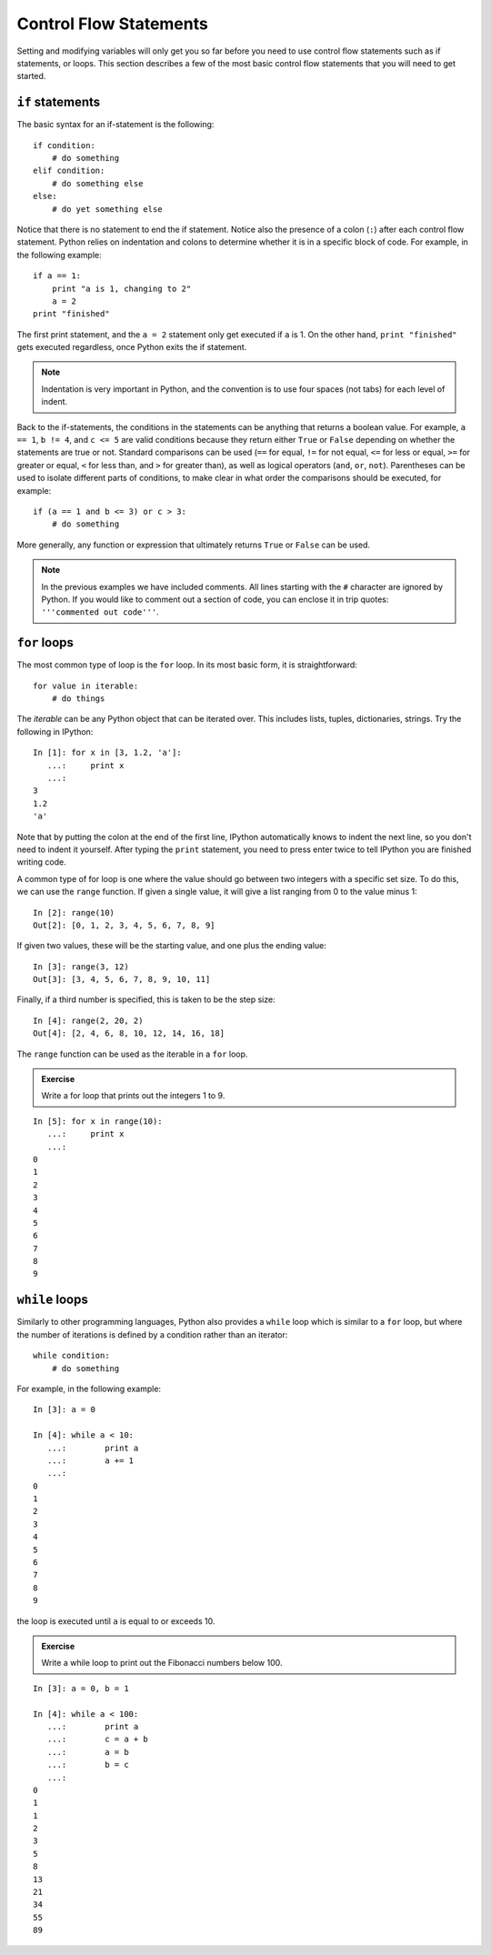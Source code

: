 Control Flow Statements
=======================

Setting and modifying variables will only get you so far before you need to
use control flow statements such as if statements, or loops. This section
describes a few of the most basic control flow statements that you will need
to get started.

``if`` statements
-----------------

The basic syntax for an if-statement is the following::

    if condition:
        # do something
    elif condition:
        # do something else
    else:
        # do yet something else

Notice that there is no statement to end the if statement. Notice also the
presence of a colon (``:``) after each control flow statement. Python relies
on indentation and colons to determine whether it is in a specific block of
code. For example, in the following example::

    if a == 1:
        print "a is 1, changing to 2"
        a = 2
    print "finished"

The first print statement, and the ``a = 2`` statement only get executed if
``a`` is 1. On the other hand, ``print "finished"`` gets executed regardless,
once Python exits the if statement. 

.. Note::

    Indentation is very important in Python, and the convention is to use four spaces (not tabs) for each level of indent.

Back to the if-statements, the conditions in the statements can be anything
that returns a boolean value. For example, ``a == 1``, ``b != 4``, and ``c <=
5`` are valid conditions because they return either ``True`` or ``False``
depending on whether the statements are true or not. Standard comparisons can
be used (``==`` for equal, ``!=`` for not equal, ``<=`` for less or equal,
``>=`` for greater or equal, ``<`` for less than, and ``>`` for greater than),
as well as logical operators (``and``, ``or``, ``not``). Parentheses can be
used to isolate different parts of conditions, to make clear in what order the
comparisons should be executed, for example::

    if (a == 1 and b <= 3) or c > 3:
        # do something

More generally, any function or expression that ultimately returns ``True`` or
``False`` can be used.

.. Note::

    In the previous examples we have included comments. All lines starting with the ``#`` character are ignored by Python. If you would like to comment out a section of code, you can enclose it in trip quotes: ``'''commented out code'''``.

``for`` loops
-------------

The most common type of loop is the ``for`` loop. In its most basic form, it
is straightforward::

    for value in iterable:
        # do things

The *iterable* can be any Python object that can be iterated over. This
includes lists, tuples, dictionaries, strings. Try the following in IPython::

    In [1]: for x in [3, 1.2, 'a']:
       ...:     print x
       ...:
    3
    1.2
    'a'

Note that by putting the colon at the end of the first line, IPython automatically knows to indent the next line, so you don't need to indent it yourself. After typing the ``print`` statement, you need to press enter twice to tell IPython you are finished writing code.

A common type of for loop is one where the value should go between two integers with a specific set size. To do this, we can use the ``range`` function. If given a single value, it will give a list ranging from 0 to the value minus 1::

    In [2]: range(10)
    Out[2]: [0, 1, 2, 3, 4, 5, 6, 7, 8, 9]

If given two values, these will be the starting value, and one plus the ending value::

    In [3]: range(3, 12)
    Out[3]: [3, 4, 5, 6, 7, 8, 9, 10, 11]

Finally, if a third number is specified, this is taken to be the step size::

    In [4]: range(2, 20, 2)
    Out[4]: [2, 4, 6, 8, 10, 12, 14, 16, 18]

The ``range`` function can be used as the iterable in a ``for`` loop.

.. admonition::  Exercise

    Write a for loop that prints out the integers 1 to 9.

.. raw:: html

   <p class="flip8">Click to Show/Hide Solution</p> <div class="panel8">

::

    In [5]: for x in range(10):
       ...:     print x
       ...:
    0
    1
    2
    3
    4
    5
    6
    7
    8
    9

``while`` loops
---------------

Similarly to other programming languages, Python also provides a ``while`` loop which is similar to a ``for`` loop, but where the number of iterations is defined by a condition rather than an iterator::

    while condition:
        # do something

For example, in the following example::

    In [3]: a = 0

    In [4]: while a < 10:
       ...:        print a
       ...:        a += 1
       ...:     
    0
    1
    2
    3
    4
    5
    6
    7
    8
    9
    
the loop is executed until ``a`` is equal to or exceeds 10.

.. admonition::  Exercise

    Write a while loop to print out the Fibonacci numbers below 100.

.. raw:: html

   <p class="flip9">Click to Show/Hide Solution</p> <div class="panel9">

::

    In [3]: a = 0, b = 1

    In [4]: while a < 100:
       ...:        print a
       ...:        c = a + b
       ...:        a = b
       ...:        b = c    
       ...:  
    0
    1
    1
    2
    3
    5
    8
    13
    21
    34
    55
    89
